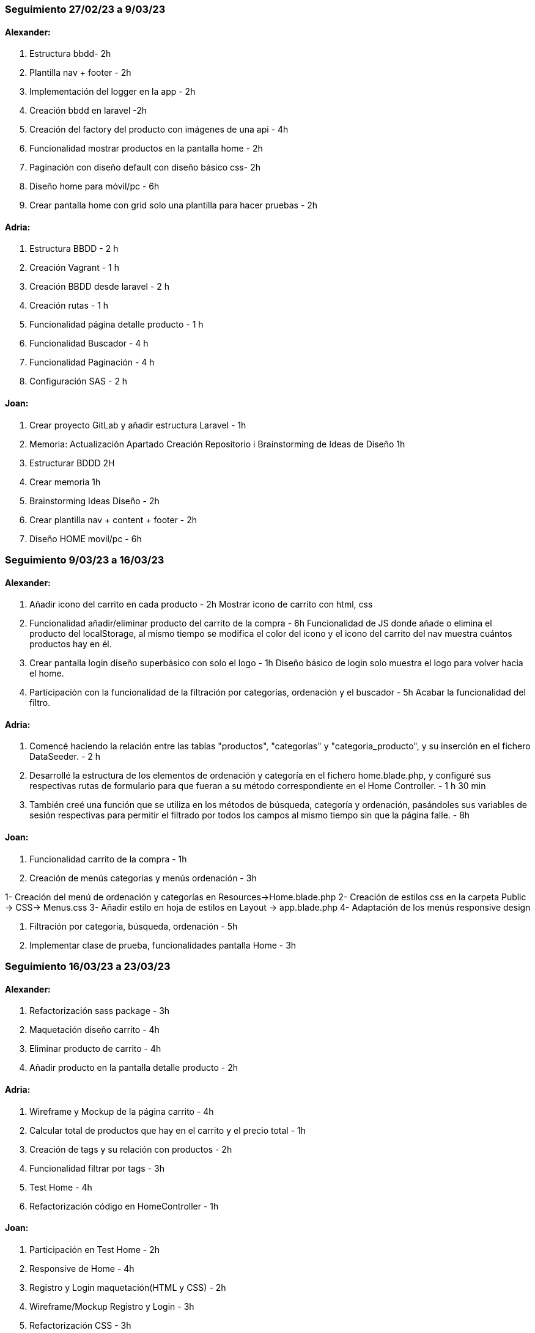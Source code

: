 === Seguimiento 27/02/23 a 9/03/23

==== Alexander:

. Estructura bbdd- 2h
. Plantilla nav + footer - 2h
. Implementación del logger en la app - 2h
. Creación bbdd en laravel -2h
. Creación del factory del producto con imágenes de una api - 4h
. Funcionalidad mostrar productos en la pantalla home - 2h
. Paginación con diseño default con diseño básico css- 2h
. Diseño home para móvil/pc - 6h
. Crear pantalla home con grid solo una plantilla para hacer pruebas - 2h

==== Adria:

. Estructura BBDD - 2 h
. Creación Vagrant - 1 h
. Creación BBDD desde laravel - 2 h
. Creación rutas - 1 h
. Funcionalidad página detalle producto - 1 h
. Funcionalidad Buscador - 4 h
. Funcionalidad Paginación - 4 h
. Configuración SAS - 2 h

==== Joan:

. Crear proyecto GitLab y añadir estructura Laravel - 1h
. Memoria: Actualización Apartado Creación Repositorio i Brainstorming de Ideas de Diseño 1h
. Estructurar BDDD 2H
. Crear memoria 1h
. Brainstorming Ideas Diseño - 2h
. Crear plantilla nav + content + footer - 2h
. Diseño HOME movil/pc - 6h

=== Seguimiento 9/03/23 a 16/03/23

==== Alexander:

. Añadir icono del carrito en cada producto - 2h
Mostrar icono de carrito con html, css
. Funcionalidad añadir/eliminar producto del carrito de la compra - 6h
Funcionalidad de JS donde añade o elimina el producto del localStorage, al mismo tiempo se modifica el color del icono y el icono del carrito del nav muestra cuántos productos hay en él.
. Crear pantalla login diseño superbásico con solo el logo - 1h
Diseño básico de login solo muestra el logo para volver hacia el home.
. Participación con la funcionalidad de la filtración por categorías, ordenación y el buscador - 5h
Acabar la funcionalidad del filtro.

==== Adria:

. Comencé haciendo la relación entre las tablas "productos", "categorías" y "categoria_producto", y su inserción en el fichero DataSeeder. - 2 h

. Desarrollé la estructura de los elementos de ordenación y categoría en el fichero home.blade.php, y configuré sus respectivas rutas de formulario para que fueran a su método correspondiente en el Home Controller. - 1 h 30 min

. También creé una función que se utiliza en los métodos de búsqueda, categoría y ordenación, pasándoles sus variables de sesión respectivas para permitir el filtrado por todos los campos al mismo tiempo sin que la página falle. - 8h

==== Joan:

. Funcionalidad carrito de la compra - 1h

. Creación de menús categorias y menús ordenación - 3h

1- Creación del menú de ordenación y categorías en Resources-&gt;Home.blade.php
2- Creación de estilos css en la carpeta Public -&gt; CSS-&gt; Menus.css
3- Añadir estilo en hoja de estilos en Layout -&gt; app.blade.php
4- Adaptación de los menús responsive design

. Filtración por categoría, búsqueda, ordenación - 5h

. Implementar clase de prueba, funcionalidades pantalla Home - 3h

=== Seguimiento 16/03/23 a 23/03/23

==== Alexander:

. Refactorización sass package - 3h

. Maquetación diseño carrito - 4h

. Eliminar producto de carrito - 4h

. Añadir producto en la pantalla detalle producto - 2h

==== Adria:

. Wireframe y Mockup de la página carrito - 4h

. Calcular total de productos que hay en el carrito y el precio total - 1h

. Creación de tags y su relación con productos - 2h

. Funcionalidad filtrar por tags - 3h

. Test Home - 4h

. Refactorización código en HomeController - 1h

==== Joan:

. Participación en Test Home - 2h

. Responsive de Home - 4h

. Registro y Login maquetación(HTML y CSS) - 2h

. Wireframe/Mockup Registro y Login - 3h

. Refactorización CSS - 3h

. Actualización Guía de estilos - 1h

=== Seguimiento 23/03/23 a 30/03/23

==== Alexander:

. Cambiar el código de todo el carrito - 3h

. Refactorización código carrito - 2h

. Funcionalidades carrito - 4h

==== Adria:

. Creación y funcionalidades Landing Page - 3h

. Refactorización de código:Producto, HomeController, LandingPageController - 2h

. Modificar funcionalidades de filtración en la pantalla Home para quitar los tags. - 3h

. Solucionar problemas con query bbdd - 1 h

==== Joan:

. Funcionalidades Login y registro - 3h

. Actualización Guía de estilos - 1h

. MailTrap - 5h

=== Seguimiento 30/03/23 a 20/04/23

==== Alexander:

. Subida de carrito a servidor - Horas esperadas : 5 h - Horas reales: 10 h

. Refactorización código carrito - Horas esperadas : 2 h - Horas reales: 3 h

. Funcionalidades carrito - Horas esperadas : 2 h - Horas reales: 3 h

. Vistas de registro y Login - Horas esperadas : 2 h - Horas reales: 2 h

. Responsive vista carrito - Horas esperadas : 2 h - Horas reales: 2 h

. Responsive Home - Horas esperadas : 1 h - Horas reales: 1 h

. Refactorización css - Horas esperadas : 1 h - Horas reales: 1 h

==== Adria:

. Funcionalidad Editar Perfil - Horas esperadas : 2 h - Horas reales: 2 h

. Funcionalidad Tienda - Horas esperadas : 2 h - Horas reales: 2 h

. Funcionalidad crear, editar y eliminar productos - Horas esperadas : 5 h - Horas reales: 7 h

. Refactorizar código - Horas esperadas : 2 h - Horas reales: 2 h

. Modificación de todos los filtros en Home y landing - Horas esperadas : 2 h - Horas reales: 4 h

. Añadir funcionalidad categoría, tags y tienda en la pagina show - Horas esperadas : 2 h - Horas reales: 2 h

. Actualización de bbdd - Horas esperadas : 3 h - Horas reales: 3 h

==== Joan:

. Mail Trap - Horas esperadas : 6 h - Horas reales: 12 h

. Moqups y Wireframe - Horas esperadas : 2 h - Horas reales: 4 h

. Refactorización codigo - Horas esperadas : 2 h - Horas reales: 3 h

. Actualización de bbdd - Horas esperadas : 2 h - Horas reales: 2 h

=== Seguimiento 20/04/23 a 27/04/23

==== Alexander:

. Refactorización código - Horas esperadas : 1 h - Horas reales: 1 h

. Arreglo login - Horas esperadas : 4 h - Horas reales: 3 h

. Cambio de idioma en los errores - Horas esperadas : 1 h - Horas reales: 1 h

==== Adria:

. Todos los filtros de la tienda funcionales. - Horas esperadas : 4 h - Horas reales: 4 h

. Diferenciar la vista de la tienda de si eres el propietario o no. - Horas esperadas : 2 h - Horas reales: 2 h

. Lógica y vista para habilitar o no habilitar productos. - Horas esperadas : 1 h - Horas reales: 1 h

. Refactorización código. - Horas esperadas : 1 h - Horas reales: 1 h

. Añadir campos a editar perfil y su respectiva lógica (shop_color y shop_banner). - Horas esperadas : 1 h - Horas reales: 1 h

==== Joan:

. Acabar MailTrap funcional para verificar la cuenta - Horas esperadas : 3 h - Horas reales: 2 h

. He olvidado la contraseña - Horas esperadas : 6 h - Horas reales: 6 h

. Empezar Api imágenes - Horas esperadas : 3 h - Horas reales: 4 h


=== Seguimiento 27/04/23 a 11/05/23 

==== Alexander:

. Refactorización código 

. Arreglo carrito 

. Acabar Api imágenes 

==== Adria:

. Lógica Ventas y compras. 

. Lógica Chat

. Notificaciones Chat

. Refactorización código

. Detalle Pedido

==== Joan:

. Acabar Api imágenes 

. Exportar PDF


=== Seguimiento 11/05/23 a 21/05/23 

==== Alexander:

. Vagrant 

. Estilos Páginas

. Responsive

. Refactorización código

. Mostrar imagenes de API

. Cache

==== Adria:

. Test. 

. Solucionar errores chat

. Refactorización código

==== Joan:

. Logs 

. Refactorización código

. Cache